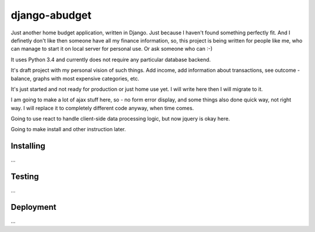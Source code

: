 django-abudget
==============
Just another home budget application, written in Django. Just because I haven't found something perfectly fit. And I definetly don't like then someone have all my finance information, so, this project is being written for people like me, who can manage to start it on local server for personal use. Or ask someone who can :-)

| |Build Status|

It uses Python 3.4 and currently does not require any particular database backend.

It's draft project with my personal vision of such things. Add income, add information about transactions, see outcome - balance, graphs with most expensive categories, etc.

It's just started and not ready for production or just home use yet. I will write here then I will migrate to it.

I am going to make a lot of ajax stuff here, so - no form error display, and some things also done quick way, not right way. I will replace it to completely different code anyway, when time comes.

Going to use react to handle client-side data processing logic, but now jquery is okay here.

Going to make install and other instruction later.

Installing
----------

...

Testing
----------

...

Deployment
----------

...


.. |Build Status| image:: https://travis-ci.org/koriaf/django-abudget.svg?branch=master
   :target: https://travis-ci.org/koriaf/django-abudget
